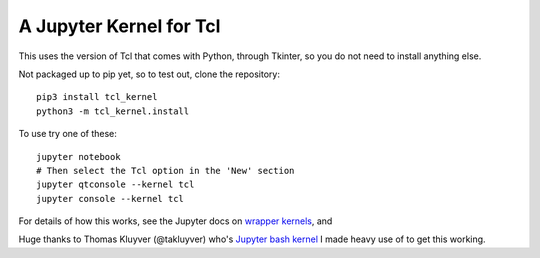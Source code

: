 ========================
A Jupyter Kernel for Tcl
========================

This uses the version of Tcl that comes with Python, through Tkinter, so you do not need to install anything else.

Not packaged up to pip yet, so to test out, clone the repository:
::
    pip3 install tcl_kernel
    python3 -m tcl_kernel.install
    
To use try one of these:
:: 
    jupyter notebook
    # Then select the Tcl option in the 'New' section
    jupyter qtconsole --kernel tcl
    jupyter console --kernel tcl


For details of how this works, see the Jupyter docs on `wrapper kernels
<http://jupyter-client.readthedocs.org/en/latest/wrapperkernels.html>`_, and

Huge thanks to Thomas Kluyver (@takluyver) who's `Jupyter bash kernel <https://github.com/takluyver/bash_kernel>`_ I 
made heavy use of to get this working.
